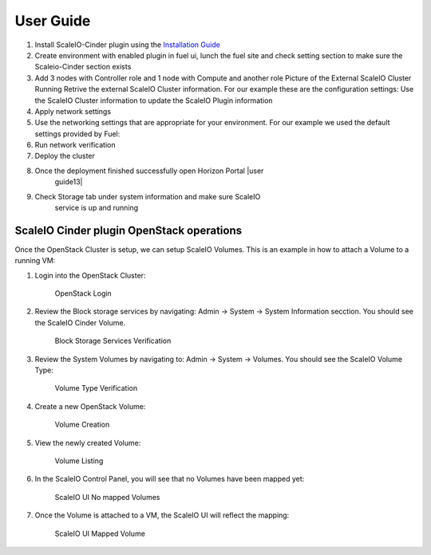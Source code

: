 =========================================================== 
User Guide
=========================================================== 
1. Install ScaleIO-Cinder plugin using the `Installation Guide <./installation.rst>`_
2.  Create environment with enabled plugin in fuel ui, lunch the fuel
    site and check setting section to make sure the Scaleio-Cinder
    section exists

3.  Add 3 nodes with Controller role and 1 node with Compute and another
    role |user guide6| Picture of the External ScaleIO Cluster Running
    |user guide7| Retrive the external ScaleIO Cluster information. For
    our example these are the configuration settings: |user guide8| Use
    the ScaleIO Cluster information to update the ScaleIO Plugin
    information |user guide9|

4.  Apply network settings

5.  Use the networking settings that are appropriate for your
    environment. For our example we used the default settings provided
    by Fuel: |user guide10|

6.  Run network verification |user guide11|

7.  Deploy the cluster |user guide12|
8. Once the deployment finished successfully open Horizon Portal |user
    guide13|

9. Check Storage tab under system information and make sure ScaleIO
    service is up and running |user guide14|

ScaleIO Cinder plugin OpenStack operations
==========================================

Once the OpenStack Cluster is setup, we can setup ScaleIO Volumes. This
is an example in how to attach a Volume to a running VM:

1. Login into the OpenStack Cluster:

   .. figure:: https://github.com/openstack/fuel-plugin-scaleio-cinder/blob/master/doc/images/scaleio-cinder-install-6.PNG
      :alt: OpenStack Login

      OpenStack Login

2. Review the Block storage services by navigating: Admin -> System ->
   System Information secction. You should see the ScaleIO Cinder
   Volume.

   .. figure:: https://github.com/openstack/fuel-plugin-scaleio-cinder/blob/master/doc/images/scaleio-cinder-install-7.PNG
      :alt: Block Storage Services Verification

      Block Storage Services Verification

3. Review the System Volumes by navigating to: Admin -> System ->
   Volumes. You should see the ScaleIO Volume Type:

   .. figure:: https://github.com/openstack/fuel-plugin-scaleio-cinder/blob/master/doc/images/scaleio-cinder-install-8.PNG
      :alt: Volume Type Verification

      Volume Type Verification

4. Create a new OpenStack Volume:

   .. figure:: https://github.com/openstack/fuel-plugin-scaleio-cinder/blob/master/doc/images/scaleio-cinder-install-9.PNG
      :alt: Volume Creation

      Volume Creation

5. View the newly created Volume:

   .. figure:: https://github.com/openstack/fuel-plugin-scaleio-cinder/blob/master/doc/images/scaleio-cinder-install-10.PNG
      :alt: Volume Listing

      Volume Listing

6. In the ScaleIO Control Panel, you will see that no Volumes have been
   mapped yet:

   .. figure:: https://github.com/openstack/fuel-plugin-scaleio-cinder/blob/master/doc/images/scaleio-cinder-install-11.PNG
      :alt: ScaleIO UI No mapped Volumes

      ScaleIO UI No mapped Volumes

7. Once the Volume is attached to a VM, the ScaleIO UI will reflect the
   mapping:

   .. figure:: https://github.com/openstack/fuel-plugin-scaleio-cinder/blob/master/doc/images/scaleio-cinder-install-12.png
      :alt: ScaleIO UI Mapped Volume

      ScaleIO UI Mapped Volume

.. |user guide1| image:: https://github.com/openstack/fuel-plugin-scaleio-cinder/blob/master/doc/images/installation/image001.png
.. |user guide2| image:: https://github.com/openstack/fuel-plugin-scaleio-cinder/blob/master/doc/images/installation/image002.png
.. |user guide3| image:: https://github.com/openstack/fuel-plugin-scaleio-cinder/blob/master/doc/images/installation/image003.png
.. |user guide4| image:: https://github.com/openstack/fuel-plugin-scaleio-cinder/blob/master/doc/images/installation/image004.png
.. |user guide5| image:: https://github.com/openstack/fuel-plugin-scaleio-cinder/blob/master/doc/images/installation/image005.png
.. |user guide6| image:: https://github.com/openstack/fuel-plugin-scaleio-cinder/blob/master/doc/images/installation/image006.png
.. |user guide7| image:: https://github.com/openstack/fuel-plugin-scaleio-cinder/blob/master/doc/images/installation/image007.png
.. |user guide8| image:: https://github.com/openstack/fuel-plugin-scaleio-cinder/blob/master/doc/images/installation/image008.png
.. |user guide9| image:: https://github.com/openstack/fuel-plugin-scaleio-cinder/blob/master/doc/images/installation/image009.png
.. |user guide10| image:: https://github.com/openstack/fuel-plugin-scaleio-cinder/blob/master/doc/images/installation/image010.png
.. |user guide11| image:: https://github.com/openstack/fuel-plugin-scaleio-cinder/blob/master/doc/images/installation/image011.png
.. |user guide12| image:: https://github.com/openstack/fuel-plugin-scaleio-cinder/blob/master/doc/images/installation/image012.png
.. |user guide13| image:: https://github.com/openstack/fuel-plugin-scaleio-cinder/blob/master/doc/images/installation/image013.png
.. |user guide14| image:: https://github.com/openstack/fuel-plugin-scaleio-cinder/blob/master/doc/images/installation/image014.png
